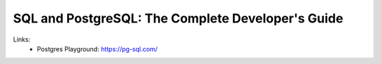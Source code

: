 
SQL and PostgreSQL: The Complete Developer's Guide
==================================================

Links:
  - Postgres Playground: https://pg-sql.com/
  
